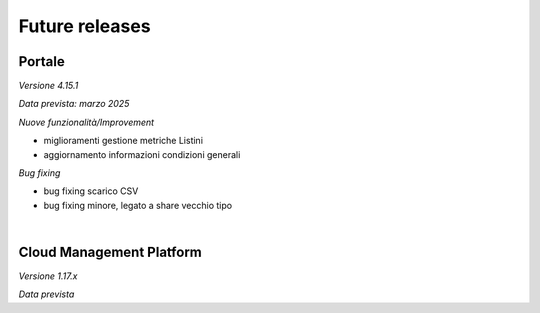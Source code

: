 
**Future releases**
===================

**Portale**
***********

*Versione 4.15.1*

*Data prevista: marzo 2025*

*Nuove funzionalità/Improvement*

•  miglioramenti gestione metriche Listini

•  aggiornamento informazioni condizioni generali


*Bug fixing*

•  bug fixing scarico CSV 

•  bug fixing minore, legato a share vecchio tipo

|

**Cloud Management Platform**
*****************************

*Versione 1.17.x*

*Data prevista*
